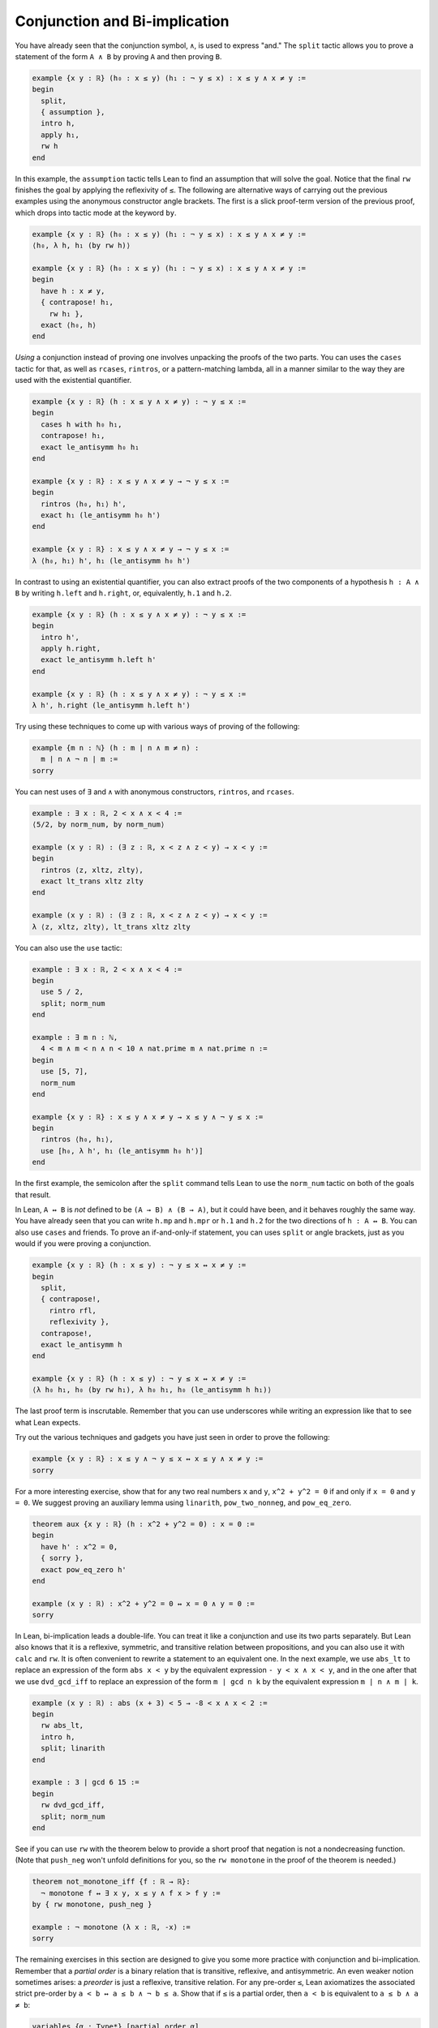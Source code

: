 .. _conjunction_and_biimplication:

Conjunction and Bi-implication
------------------------------

.. index:: split, tactics ; split

You have already seen that the conjunction symbol, ``∧``,
is used to express "and."
The ``split`` tactic allows you to prove a statement of
the form ``A ∧ B``
by proving ``A`` and then proving ``B``.

.. code-block:: lean

  example {x y : ℝ} (h₀ : x ≤ y) (h₁ : ¬ y ≤ x) : x ≤ y ∧ x ≠ y :=
  begin
    split,
    { assumption },
    intro h,
    apply h₁,
    rw h
  end

.. index:: assumption, tactics ; assumption

In this example, the ``assumption`` tactic
tells Lean to find an assumption that will solve the goal.
Notice that the final ``rw`` finishes the goal by
applying the reflexivity of ``≤``.
The following are alternative ways of carrying out
the previous examples using the anonymous constructor
angle brackets.
The first is a slick proof-term version of the
previous proof,
which drops into tactic mode at the keyword ``by``.

.. code-block:: lean

  example {x y : ℝ} (h₀ : x ≤ y) (h₁ : ¬ y ≤ x) : x ≤ y ∧ x ≠ y :=
  ⟨h₀, λ h, h₁ (by rw h)⟩
  
  example {x y : ℝ} (h₀ : x ≤ y) (h₁ : ¬ y ≤ x) : x ≤ y ∧ x ≠ y :=
  begin
    have h : x ≠ y,
    { contrapose! h₁,
      rw h₁ },
    exact ⟨h₀, h⟩
  end

*Using* a conjunction instead of proving one involves unpacking the proofs of the
two parts.
You can uses the ``cases`` tactic for that,
as well as ``rcases``, ``rintros``, or a pattern-matching lambda,
all in a manner similar to the way they are used with
the existential quantifier.

.. code-block:: lean

  example {x y : ℝ} (h : x ≤ y ∧ x ≠ y) : ¬ y ≤ x :=
  begin
    cases h with h₀ h₁,
    contrapose! h₁,
    exact le_antisymm h₀ h₁
  end
  
  example {x y : ℝ} : x ≤ y ∧ x ≠ y → ¬ y ≤ x :=
  begin
    rintros ⟨h₀, h₁⟩ h',
    exact h₁ (le_antisymm h₀ h')
  end
  
  example {x y : ℝ} : x ≤ y ∧ x ≠ y → ¬ y ≤ x :=
  λ ⟨h₀, h₁⟩ h', h₁ (le_antisymm h₀ h')

In contrast to using an existential quantifier,
you can also extract proofs of the two components
of a hypothesis ``h : A ∧ B``
by writing ``h.left`` and ``h.right``,
or, equivalently, ``h.1`` and ``h.2``.

.. code-block:: lean

  example {x y : ℝ} (h : x ≤ y ∧ x ≠ y) : ¬ y ≤ x :=
  begin
    intro h',
    apply h.right,
    exact le_antisymm h.left h'
  end
  
  example {x y : ℝ} (h : x ≤ y ∧ x ≠ y) : ¬ y ≤ x :=
  λ h', h.right (le_antisymm h.left h')

Try using these techniques to come up with various ways of proving of the following:

.. code-block:: lean

  example {m n : ℕ} (h : m ∣ n ∧ m ≠ n) :
    m ∣ n ∧ ¬ n ∣ m :=
  sorry

You can nest uses of ``∃`` and ``∧``
with anonymous constructors, ``rintros``, and ``rcases``.

.. code-block:: lean

  example : ∃ x : ℝ, 2 < x ∧ x < 4 :=
  ⟨5/2, by norm_num, by norm_num⟩
  
  example (x y : ℝ) : (∃ z : ℝ, x < z ∧ z < y) → x < y :=
  begin
    rintros ⟨z, xltz, zlty⟩,
    exact lt_trans xltz zlty
  end
  
  example (x y : ℝ) : (∃ z : ℝ, x < z ∧ z < y) → x < y :=
  λ ⟨z, xltz, zlty⟩, lt_trans xltz zlty

You can also use the ``use`` tactic:

.. code-block:: lean

  example : ∃ x : ℝ, 2 < x ∧ x < 4 :=
  begin
    use 5 / 2,
    split; norm_num
  end
  
  example : ∃ m n : ℕ,
    4 < m ∧ m < n ∧ n < 10 ∧ nat.prime m ∧ nat.prime n :=
  begin
    use [5, 7],
    norm_num
  end
  
  example {x y : ℝ} : x ≤ y ∧ x ≠ y → x ≤ y ∧ ¬ y ≤ x :=
  begin
    rintros ⟨h₀, h₁⟩,
    use [h₀, λ h', h₁ (le_antisymm h₀ h')]
  end

In the first example, the semicolon after the ``split`` command tells Lean to use the
``norm_num`` tactic on both of the goals that result.

In Lean, ``A ↔ B`` is *not* defined to be ``(A → B) ∧ (B → A)``,
but it could have been,
and it behaves roughly the same way.
You have already seen that you can write ``h.mp`` and ``h.mpr``
or ``h.1`` and ``h.2`` for the two directions of ``h : A ↔ B``.
You can also use ``cases`` and friends.
To prove an if-and-only-if statement,
you can uses ``split`` or angle brackets,
just as you would if you were proving a conjunction.

.. code-block:: lean

  example {x y : ℝ} (h : x ≤ y) : ¬ y ≤ x ↔ x ≠ y :=
  begin
    split,
    { contrapose!,
      rintro rfl,
      reflexivity },
    contrapose!,
    exact le_antisymm h
  end
  
  example {x y : ℝ} (h : x ≤ y) : ¬ y ≤ x ↔ x ≠ y :=
  ⟨λ h₀ h₁, h₀ (by rw h₁), λ h₀ h₁, h₀ (le_antisymm h h₁)⟩

The last proof term is inscrutable. Remember that you can
use underscores while writing an expression like that to
see what Lean expects.

Try out the various techniques and gadgets you have just seen
in order to prove the following:

.. code-block:: lean

  example {x y : ℝ} : x ≤ y ∧ ¬ y ≤ x ↔ x ≤ y ∧ x ≠ y :=
  sorry

For a more interesting exercise, show that for any
two real numbers ``x`` and ``y``,
``x^2 + y^2 = 0`` if and only if ``x = 0`` and ``y = 0``.
We suggest proving an auxiliary lemma using
``linarith``, ``pow_two_nonneg``, and ``pow_eq_zero``.

.. code-block:: lean

  theorem aux {x y : ℝ} (h : x^2 + y^2 = 0) : x = 0 :=
  begin
    have h' : x^2 = 0,
    { sorry },
    exact pow_eq_zero h'
  end
  
  example (x y : ℝ) : x^2 + y^2 = 0 ↔ x = 0 ∧ y = 0 :=
  sorry

In Lean, bi-implication leads a double-life.
You can treat it like a conjunction and use its two
parts separately.
But Lean also knows that it is a reflexive, symmetric,
and transitive relation between propositions,
and you can also use it with ``calc`` and ``rw``.
It is often convenient to rewrite a statement to
an equivalent one.
In the next example, we use ``abs_lt`` to
replace an expression of the form ``abs x < y``
by the equivalent expression ``- y < x ∧ x < y``,
and in the one after that we use ``dvd_gcd_iff``
to replace an expression of the form ``m ∣ gcd n k`` by the equivalent expression ``m ∣ n ∧ m ∣ k``.

.. code-block:: lean

  example (x y : ℝ) : abs (x + 3) < 5 → -8 < x ∧ x < 2 :=
  begin
    rw abs_lt,
    intro h,
    split; linarith
  end
  
  example : 3 ∣ gcd 6 15 :=
  begin
    rw dvd_gcd_iff,
    split; norm_num
  end

See if you can use ``rw`` with the theorem below
to provide a short proof that negation is not a
nondecreasing function. (Note that ``push_neg`` won't
unfold definitions for you, so the ``rw monotone`` in
the proof of the theorem is needed.)

.. code-block:: lean

  theorem not_monotone_iff {f : ℝ → ℝ}:
    ¬ monotone f ↔ ∃ x y, x ≤ y ∧ f x > f y :=
  by { rw monotone, push_neg }
  
  example : ¬ monotone (λ x : ℝ, -x) :=
  sorry

The remaining exercises in this section are designed
to give you some more practice with conjunction and
bi-implication. Remember that a *partial order* is a
binary relation that is transitive, reflexive, and
antisymmetric.
An even weaker notion sometimes arises:
a *preorder* is just a reflexive, transitive relation.
For any pre-order ``≤``,
Lean axiomatizes the associated strict pre-order by
``a < b ↔ a ≤ b ∧ ¬ b ≤ a``.
Show that if ``≤`` is a partial order,
then ``a < b`` is equivalent to ``a ≤ b ∧ a ≠ b``:

.. code-block:: lean

  variables {α : Type*} [partial_order α]
  variables a b : α
  
  example : a < b ↔ a ≤ b ∧ a ≠ b :=
  begin
    rw lt_iff_le_not_le,
    sorry
  end

.. index:: simp, tactics ; simp

Beyond logical operations, you should not need
anything more than ``le_refl`` and ``le_antisymm``.
Then show that even in the case where ``≤``
is only assumed to be a preorder,
we can prove that the strict order is irreflexive
and transitive.
You do not need anything more than ``le_refl`` and ``le_trans``.
In the second example,
for convenience, we use the simplifier rather than ``rw``
to express ``<`` in terms of ``≤`` and ``¬``.
We will come back to the simplifier later,
but here we are only relying on the fact that it will
use the indicated lemma repeatedly, even if it needs
to be instantiated to different values.

.. code-block:: lean

  variables {α : Type*} [preorder α]
  variables a b c : α
  
  example : ¬ a < a :=
  begin
    rw lt_iff_le_not_le,
    sorry
  end
  
  example : a < b → b < c → a < c :=
  begin
    simp only [lt_iff_le_not_le],
    sorry
  end


